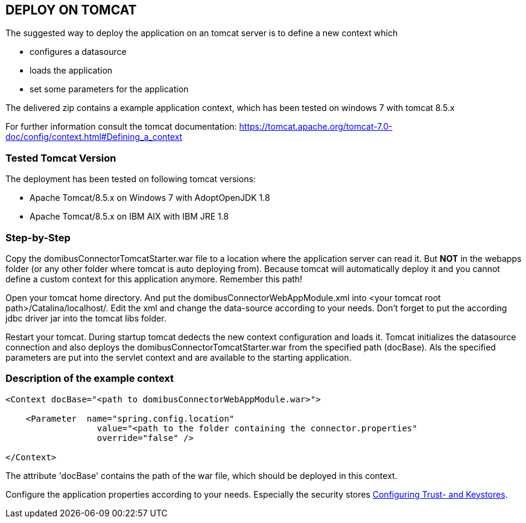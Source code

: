 == DEPLOY ON TOMCAT

The suggested way to deploy the application on an tomcat server is to define a new context which

* configures a datasource
* loads the application
* set some parameters for the application

The delivered zip contains a example application context, which has been tested on windows 7 with tomcat 8.5.x

For further information consult the tomcat documentation: https://tomcat.apache.org/tomcat-7.0-doc/config/context.html#Defining_a_context

=== Tested Tomcat Version

The deployment has been tested on following tomcat versions:

* Apache Tomcat/8.5.x on Windows 7 with AdoptOpenJDK 1.8
* Apache Tomcat/8.5.x on IBM AIX with IBM JRE 1.8

=== Step-by-Step

Copy the domibusConnectorTomcatStarter.war file to a location where the application server can read it. But *NOT* in the
webapps folder (or any other folder where tomcat is auto deploying from). Because tomcat will automatically deploy it and you cannot
define a custom context for this application anymore. Remember this path!

Open your tomcat home directory. And put the domibusConnectorWebAppModule.xml into &lt;your tomcat root path&gt;/Catalina/localhost/.
Edit the xml and change the data-source according to your needs. Don't forget to
put the according jdbc driver jar into the tomcat libs folder.

Restart your tomcat. During startup tomcat dedects the new context configuration and loads it. Tomcat initializes the datasource connection
and also deploys the domibusConnectorTomcatStarter.war from the specified path (docBase). Als the specified parameters are put into the servlet
context and are available to the starting application.

=== Description of the example context

----
<Context docBase="<path to domibusConnectorWebAppModule.war>">  

    <Parameter  name="spring.config.location" 
                  value="<path to the folder containing the connector.properties"
                  override="false" />  

</Context>
----

The attribute 'docBase' contains the path of the war file, which should be deployed in this context.


Configure the application properties according to your needs. Especially the security stores link:certificates.html[Configuring Trust- and Keystores].